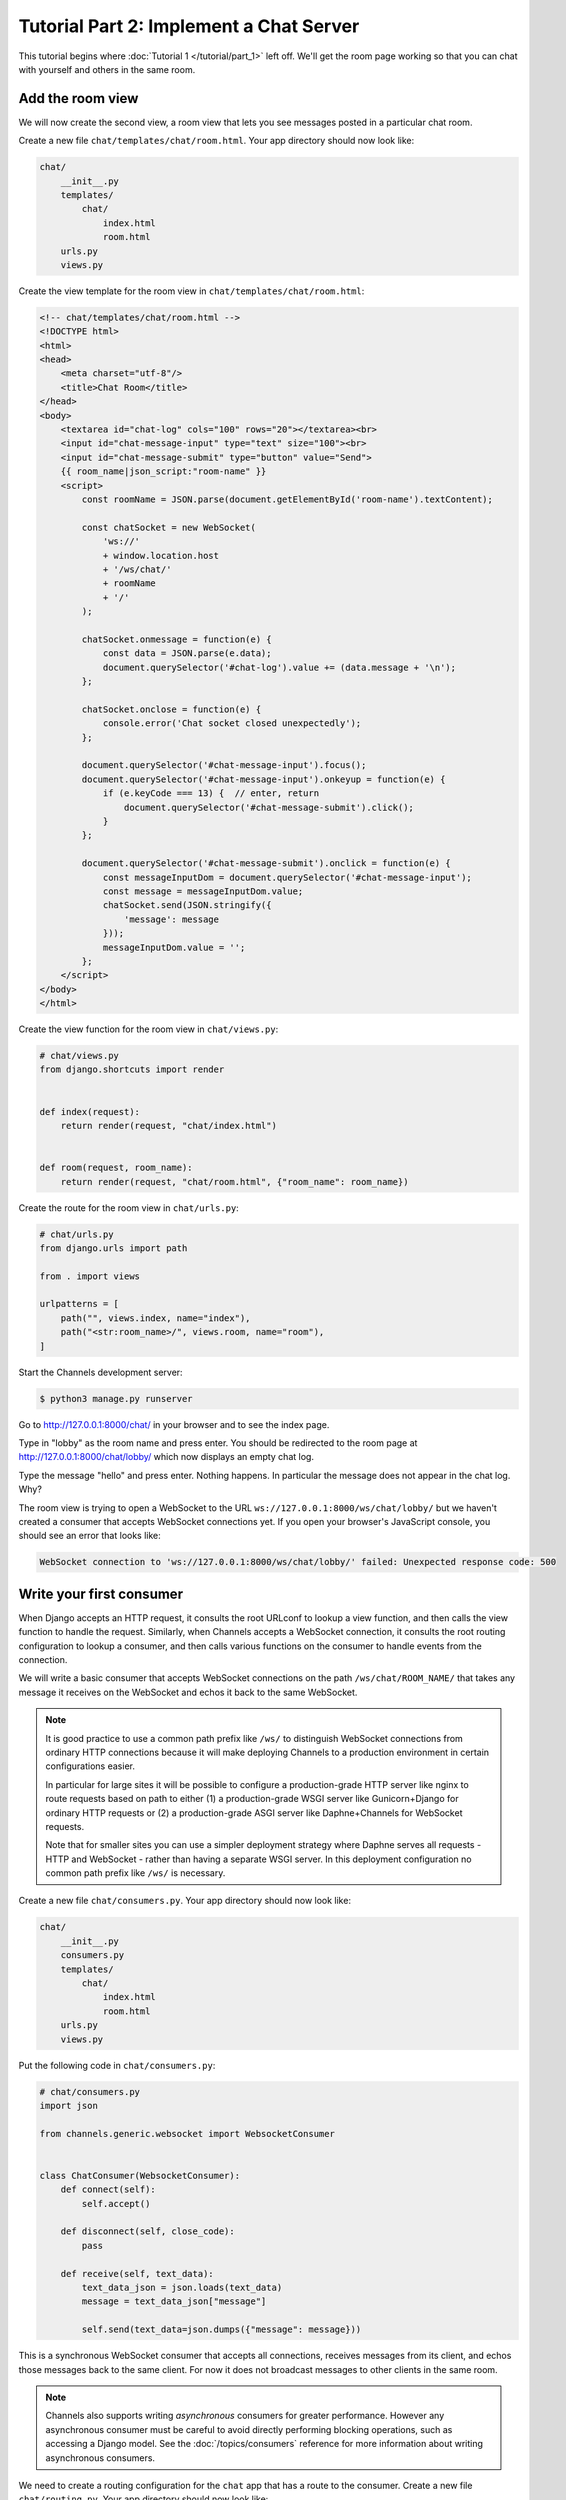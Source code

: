 Tutorial Part 2: Implement a Chat Server
========================================

This tutorial begins where :doc:`Tutorial 1 </tutorial/part_1>` left off.
We'll get the room page working so that you can chat with yourself and others
in the same room.

Add the room view
-----------------

We will now create the second view, a room view that lets you see messages
posted in a particular chat room.

Create a new file ``chat/templates/chat/room.html``.
Your app directory should now look like:

.. code-block:: text

    chat/
        __init__.py
        templates/
            chat/
                index.html
                room.html
        urls.py
        views.py

Create the view template for the room view in ``chat/templates/chat/room.html``:

.. code-block:: html

    <!-- chat/templates/chat/room.html -->
    <!DOCTYPE html>
    <html>
    <head>
        <meta charset="utf-8"/>
        <title>Chat Room</title>
    </head>
    <body>
        <textarea id="chat-log" cols="100" rows="20"></textarea><br>
        <input id="chat-message-input" type="text" size="100"><br>
        <input id="chat-message-submit" type="button" value="Send">
        {{ room_name|json_script:"room-name" }}
        <script>
            const roomName = JSON.parse(document.getElementById('room-name').textContent);

            const chatSocket = new WebSocket(
                'ws://'
                + window.location.host
                + '/ws/chat/'
                + roomName
                + '/'
            );

            chatSocket.onmessage = function(e) {
                const data = JSON.parse(e.data);
                document.querySelector('#chat-log').value += (data.message + '\n');
            };

            chatSocket.onclose = function(e) {
                console.error('Chat socket closed unexpectedly');
            };

            document.querySelector('#chat-message-input').focus();
            document.querySelector('#chat-message-input').onkeyup = function(e) {
                if (e.keyCode === 13) {  // enter, return
                    document.querySelector('#chat-message-submit').click();
                }
            };

            document.querySelector('#chat-message-submit').onclick = function(e) {
                const messageInputDom = document.querySelector('#chat-message-input');
                const message = messageInputDom.value;
                chatSocket.send(JSON.stringify({
                    'message': message
                }));
                messageInputDom.value = '';
            };
        </script>
    </body>
    </html>

Create the view function for the room view in ``chat/views.py``:

.. code-block:: python

    # chat/views.py
    from django.shortcuts import render


    def index(request):
        return render(request, "chat/index.html")


    def room(request, room_name):
        return render(request, "chat/room.html", {"room_name": room_name})

Create the route for the room view in ``chat/urls.py``:

.. code-block:: python

    # chat/urls.py
    from django.urls import path

    from . import views

    urlpatterns = [
        path("", views.index, name="index"),
        path("<str:room_name>/", views.room, name="room"),
    ]

Start the Channels development server:

.. code-block:: sh

    $ python3 manage.py runserver

Go to http://127.0.0.1:8000/chat/ in your browser and to see the index page.

Type in "lobby" as the room name and press enter. You should be redirected to
the room page at http://127.0.0.1:8000/chat/lobby/ which now displays an empty
chat log.

Type the message "hello" and press enter. Nothing happens. In particular the
message does not appear in the chat log. Why?

The room view is trying to open a WebSocket to the URL
``ws://127.0.0.1:8000/ws/chat/lobby/`` but we haven't created a consumer that
accepts WebSocket connections yet. If you open your browser's JavaScript
console, you should see an error that looks like:

.. code-block:: text

    WebSocket connection to 'ws://127.0.0.1:8000/ws/chat/lobby/' failed: Unexpected response code: 500

Write your first consumer
-------------------------

When Django accepts an HTTP request, it consults the root URLconf to lookup a
view function, and then calls the view function to handle the request.
Similarly, when Channels accepts a WebSocket connection, it consults the root
routing configuration to lookup a consumer, and then calls various functions on
the consumer to handle events from the connection.

We will write a basic consumer that accepts WebSocket connections on the path
``/ws/chat/ROOM_NAME/`` that takes any message it receives on the WebSocket and
echos it back to the same WebSocket.

.. note::
    It is good practice to use a common path prefix like ``/ws/`` to distinguish
    WebSocket connections from ordinary HTTP connections because it will make
    deploying Channels to a production environment in certain configurations
    easier.

    In particular for large sites it will be possible to configure a
    production-grade HTTP server like nginx to route requests based on path to
    either (1) a production-grade WSGI server like Gunicorn+Django for ordinary
    HTTP requests or (2) a production-grade ASGI server like Daphne+Channels
    for WebSocket requests.

    Note that for smaller sites you can use a simpler deployment strategy where
    Daphne serves all requests - HTTP and WebSocket - rather than having a
    separate WSGI server. In this deployment configuration no common path prefix
    like ``/ws/`` is necessary.

Create a new file ``chat/consumers.py``. Your app directory should now look like:

.. code-block:: text

    chat/
        __init__.py
        consumers.py
        templates/
            chat/
                index.html
                room.html
        urls.py
        views.py

Put the following code in ``chat/consumers.py``:

.. code-block:: python

    # chat/consumers.py
    import json

    from channels.generic.websocket import WebsocketConsumer


    class ChatConsumer(WebsocketConsumer):
        def connect(self):
            self.accept()

        def disconnect(self, close_code):
            pass

        def receive(self, text_data):
            text_data_json = json.loads(text_data)
            message = text_data_json["message"]

            self.send(text_data=json.dumps({"message": message}))

This is a synchronous WebSocket consumer that accepts all connections, receives
messages from its client, and echos those messages back to the same client. For
now it does not broadcast messages to other clients in the same room.

.. note::
    Channels also supports writing *asynchronous* consumers for greater
    performance. However any asynchronous consumer must be careful to avoid
    directly performing blocking operations, such as accessing a Django model.
    See the :doc:`/topics/consumers` reference for more information about writing
    asynchronous consumers.

We need to create a routing configuration for the ``chat`` app that has a route to
the consumer. Create a new file ``chat/routing.py``. Your app directory should now
look like:

.. code-block:: text

    chat/
        __init__.py
        consumers.py
        routing.py
        templates/
            chat/
                index.html
                room.html
        urls.py
        views.py

Put the following code in ``chat/routing.py``:

.. code-block:: python

    # chat/routing.py
    from django.urls import re_path

    from . import consumers

    websocket_urlpatterns = [
        re_path(r"ws/chat/(?P<room_name>\w+)/$", consumers.ChatConsumer.as_asgi()),
    ]

We call the ``as_asgi()`` classmethod in order to get an ASGI application that
will instantiate an instance of our consumer for each user-connection. This is
similar to Django's ``as_view()``, which plays the same role for per-request
Django view instances.

(Note we use ``re_path()`` due to limitations in :ref:`URLRouter <urlrouter>`.)

The next step is to point the main ASGI configuration at the
**chat.routing** module. In ``mysite/asgi.py``, import ``AuthMiddlewareStack``,
``URLRouter``, and ``chat.routing``; and insert a ``'websocket'`` key in the
``ProtocolTypeRouter`` list in the following format:

.. code-block:: python

    # mysite/asgi.py
    import os

    from channels.auth import AuthMiddlewareStack
    from channels.routing import ProtocolTypeRouter, URLRouter
    from channels.security.websocket import AllowedHostsOriginValidator
    from django.core.asgi import get_asgi_application

    from chat.routing import websocket_urlpatterns

    os.environ.setdefault("DJANGO_SETTINGS_MODULE", "mysite.settings")
    # Initialize Django ASGI application early to ensure the AppRegistry
    # is populated before importing code that may import ORM models.
    django_asgi_app = get_asgi_application()

    import chat.routing

    application = ProtocolTypeRouter(
        {
            "http": django_asgi_app,
            "websocket": AllowedHostsOriginValidator(
                AuthMiddlewareStack(URLRouter(websocket_urlpatterns))
            ),
        }
    )

This root routing configuration specifies that when a connection is made to the
Channels development server, the ``ProtocolTypeRouter`` will first inspect the type
of connection. If it is a WebSocket connection (**ws://** or **wss://**), the connection
will be given to the ``AuthMiddlewareStack``.

The ``AuthMiddlewareStack`` will populate the connection's **scope** with a reference to
the currently authenticated user, similar to how Django's
``AuthenticationMiddleware`` populates the **request** object of a view function with
the currently authenticated user. (Scopes will be discussed later in this
tutorial.) Then the connection will be given to the ``URLRouter``.

The ``URLRouter`` will examine the HTTP path of the connection to route it to a
particular consumer, based on the provided ``url`` patterns.

Let's verify that the consumer for the ``/ws/chat/ROOM_NAME/`` path works. Run migrations to
apply database changes (Django's session framework needs the database) and then start the
Channels development server:

.. code-block:: sh

    $ python manage.py migrate
    Operations to perform:
      Apply all migrations: admin, auth, contenttypes, sessions
    Running migrations:
      Applying contenttypes.0001_initial... OK
      Applying auth.0001_initial... OK
      Applying admin.0001_initial... OK
      Applying admin.0002_logentry_remove_auto_add... OK
      Applying admin.0003_logentry_add_action_flag_choices... OK
      Applying contenttypes.0002_remove_content_type_name... OK
      Applying auth.0002_alter_permission_name_max_length... OK
      Applying auth.0003_alter_user_email_max_length... OK
      Applying auth.0004_alter_user_username_opts... OK
      Applying auth.0005_alter_user_last_login_null... OK
      Applying auth.0006_require_contenttypes_0002... OK
      Applying auth.0007_alter_validators_add_error_messages... OK
      Applying auth.0008_alter_user_username_max_length... OK
      Applying auth.0009_alter_user_last_name_max_length... OK
      Applying auth.0010_alter_group_name_max_length... OK
      Applying auth.0011_update_proxy_permissions... OK
      Applying auth.0012_alter_user_first_name_max_length... OK
      Applying sessions.0001_initial... OK
    $ python3 manage.py runserver

Go to the room page at http://127.0.0.1:8000/chat/lobby/ which now displays an
empty chat log.

Type the message "hello" and press enter. You should now see "hello" echoed in
the chat log.

However if you open a second browser tab to the same room page at
http://127.0.0.1:8000/chat/lobby/ and type in a message, the message will not
appear in the first tab. For that to work, we need to have multiple instances of
the same ``ChatConsumer`` be able to talk to each other. Channels provides a
**channel layer** abstraction that enables this kind of communication between
consumers.

Go to the terminal where you ran the ``runserver`` command and press Control-C to
stop the server.

Enable a channel layer
----------------------

A channel layer is a kind of communication system. It allows multiple consumer
instances to talk with each other, and with other parts of Django.

A channel layer provides the following abstractions:

* A **channel** is a mailbox where messages can be sent to. Each channel has a name.
  Anyone who has the name of a channel can send a message to the channel.

* A **group** is a group of related channels. A group has a name. Anyone who has the
  name of a group can add/remove a channel to the group by name and send
  a message to all channels in the group. It is not possible to enumerate what
  channels are in a particular group.

Every consumer instance has an automatically generated unique channel name, and
so can be communicated with via a channel layer.

In our chat application we want to have multiple instances of ``ChatConsumer`` in
the same room communicate with each other. To do that we will have each
ChatConsumer add its channel to a group whose name is based on the room name.
That will allow ChatConsumers to transmit messages to all other ChatConsumers in
the same room.

We will use a channel layer that uses Redis as its backing store. To start a
Redis server on port 6379, run the following command (press Control-C to stop
it):

.. code-block:: sh

    $ docker run --rm -p 6379:6379 redis:5

We need to install channels_redis so that Channels knows how to interface with
Redis. Run the following command:

.. code-block:: sh

    $ python3 -m pip install channels_redis

Before we can use a channel layer, we must configure it. Edit the
``mysite/settings.py`` file and add a ``CHANNEL_LAYERS`` setting to the bottom.
It should look like:

.. code-block:: python

    # mysite/settings.py
    # Channels
    ASGI_APPLICATION = "mysite.asgi.application"
    CHANNEL_LAYERS = {
        "default": {
            "BACKEND": "channels_redis.core.RedisChannelLayer",
            "CONFIG": {
                "hosts": [("127.0.0.1", 6379)],
            },
        },
    }

.. note::
    It is possible to have multiple channel layers configured.
    However most projects will just use a single ``'default'`` channel layer.

Let's make sure that the channel layer can communicate with Redis. Open a Django
shell and run the following commands:

.. code-block:: pycon

    $ python3 manage.py shell
    >>> import channels.layers
    >>> channel_layer = channels.layers.get_channel_layer()
    >>> from asgiref.sync import async_to_sync
    >>> async_to_sync(channel_layer.send)('test_channel', {'type': 'hello'})
    >>> async_to_sync(channel_layer.receive)('test_channel')
    {'type': 'hello'}

Type Control-D to exit the Django shell.

Now that we have a channel layer, let's use it in ``ChatConsumer``. Put the
following code in ``chat/consumers.py``, replacing the old code:

.. code-block:: python

    # chat/consumers.py
    import json

    from asgiref.sync import async_to_sync
    from channels.generic.websocket import WebsocketConsumer


    class ChatConsumer(WebsocketConsumer):
        def connect(self):
            self.room_name = self.scope["url_route"]["kwargs"]["room_name"]
            self.room_group_name = "chat_%s" % self.room_name

            # Join room group
            async_to_sync(self.channel_layer.group_add)(
                self.room_group_name, self.channel_name
            )

            self.accept()

        def disconnect(self, close_code):
            # Leave room group
            async_to_sync(self.channel_layer.group_discard)(
                self.room_group_name, self.channel_name
            )

        # Receive message from WebSocket
        def receive(self, text_data):
            text_data_json = json.loads(text_data)
            message = text_data_json["message"]

            # Send message to room group
            async_to_sync(self.channel_layer.group_send)(
                self.room_group_name, {"type": "chat_message", "message": message}
            )

        # Receive message from room group
        def chat_message(self, event):
            message = event["message"]

            # Send message to WebSocket
            self.send(text_data=json.dumps({"message": message}))

When a user posts a message, a JavaScript function will transmit the message
over WebSocket to a ChatConsumer. The ChatConsumer will receive that message and
forward it to the group corresponding to the room name. Every ChatConsumer in
the same group (and thus in the same room) will then receive the message from
the group and forward it over WebSocket back to JavaScript, where it will be
appended to the chat log.

Several parts of the new ``ChatConsumer`` code deserve further explanation:

* ``self.scope["url_route"]["kwargs"]["room_name"]``
    * Obtains the ``'room_name'`` parameter from the URL route in ``chat/routing.py``
      that opened the WebSocket connection to the consumer.
    * Every consumer has a :ref:`scope <scope>` that contains information about its connection,
      including in particular any positional or keyword arguments from the URL
      route and the currently authenticated user if any.

* ``self.room_group_name = "chat_%s" % self.room_name``
    * Constructs a Channels group name directly from the user-specified room
      name, without any quoting or escaping.
    * Group names may only contain alphanumerics, hyphens, underscores, or
      periods. Therefore this example code will fail on room names that have
      other characters.

* ``async_to_sync(self.channel_layer.group_add)(...)``
    * Joins a group.
    * The ``async_to_sync(...)`` wrapper is required because ChatConsumer is a
      synchronous WebsocketConsumer but it is calling an asynchronous channel
      layer method. (All channel layer methods are asynchronous.)
    * Group names are restricted to ASCII alphanumerics, hyphens, and periods
      only and are limited to a maximum length of 100 in the default backend.
      Since this code constructs a group name directly from the room name,
      it will fail if the room name contains any characters that aren't valid in
      a group name or exceeds the length limit.

* ``self.accept()``
    * Accepts the WebSocket connection.
    * If you do not call ``accept()`` within the ``connect()`` method then the
      connection will be rejected and closed. You might want to reject a connection
      for example because the requesting user is not authorized to perform the
      requested action.
    * It is recommended that ``accept()`` be called as the *last* action in ``connect()``
      if you choose to accept the connection.

* ``async_to_sync(self.channel_layer.group_discard)(...)``
    * Leaves a group.

* ``async_to_sync(self.channel_layer.group_send)``
    * Sends an event to a group.
    * An event has a special ``'type'`` key corresponding to the name of the method
      that should be invoked on consumers that receive the event.

Let's verify that the new consumer for the ``/ws/chat/ROOM_NAME/`` path works.
To start the Channels development server, run the following command:

.. code-block:: sh

    $ python3 manage.py runserver

Open a browser tab to the room page at http://127.0.0.1:8000/chat/lobby/.
Open a second browser tab to the same room page.

In the second browser tab, type the message "hello" and press enter. You should
now see "hello" echoed in the chat log in both the second browser tab and in the
first browser tab.

You now have a basic fully-functional chat server!

This tutorial continues in :doc:`Tutorial 3 </tutorial/part_3>`.

